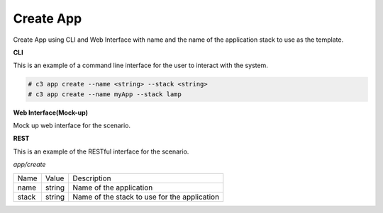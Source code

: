 .. _Scenario-Create-App:

Create App
==========
Create App using CLI and Web Interface with name and the name of the application stack to use as the template.

.. image:: Create-App.png


**CLI**

This is an example of a command line interface for the user to interact with the system.


.. code-block:: none

  # c3 app create --name <string> --stack <string>
  # c3 app create --name myApp --stack lamp


**Web Interface(Mock-up)**

Mock up web interface for the scenario.


.. image:: Create-AppWeb.png


**REST**

This is an example of the RESTful interface for the scenario.

*app/create*

============  ========  ===================
Name          Value     Description
------------  --------  -------------------
name          string    Name of the application
stack         string    Name of the stack to use for the application
============  ========  ===================
